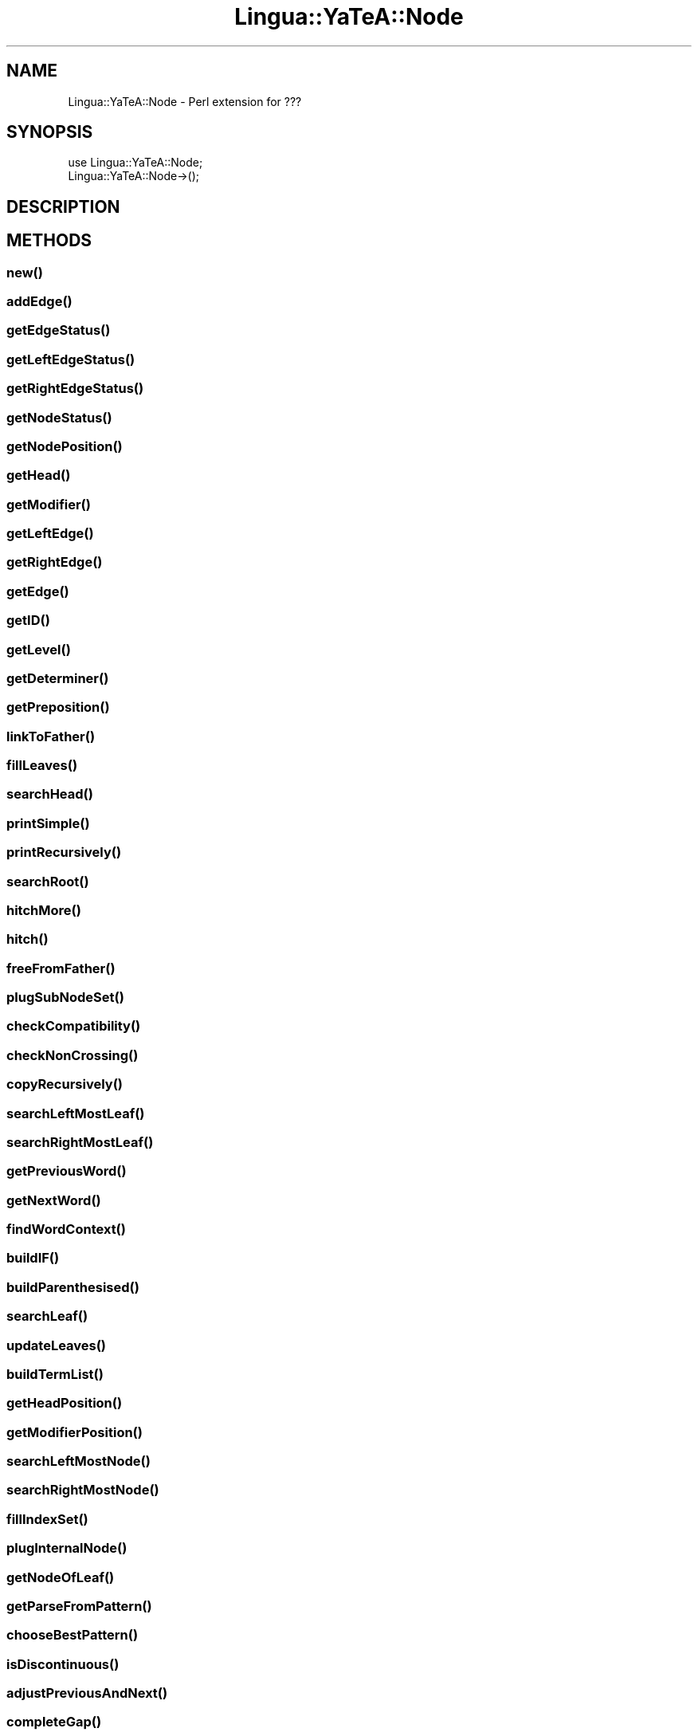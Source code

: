.\" Automatically generated by Pod::Man 2.27 (Pod::Simple 3.28)
.\"
.\" Standard preamble:
.\" ========================================================================
.de Sp \" Vertical space (when we can't use .PP)
.if t .sp .5v
.if n .sp
..
.de Vb \" Begin verbatim text
.ft CW
.nf
.ne \\$1
..
.de Ve \" End verbatim text
.ft R
.fi
..
.\" Set up some character translations and predefined strings.  \*(-- will
.\" give an unbreakable dash, \*(PI will give pi, \*(L" will give a left
.\" double quote, and \*(R" will give a right double quote.  \*(C+ will
.\" give a nicer C++.  Capital omega is used to do unbreakable dashes and
.\" therefore won't be available.  \*(C` and \*(C' expand to `' in nroff,
.\" nothing in troff, for use with C<>.
.tr \(*W-
.ds C+ C\v'-.1v'\h'-1p'\s-2+\h'-1p'+\s0\v'.1v'\h'-1p'
.ie n \{\
.    ds -- \(*W-
.    ds PI pi
.    if (\n(.H=4u)&(1m=24u) .ds -- \(*W\h'-12u'\(*W\h'-12u'-\" diablo 10 pitch
.    if (\n(.H=4u)&(1m=20u) .ds -- \(*W\h'-12u'\(*W\h'-8u'-\"  diablo 12 pitch
.    ds L" ""
.    ds R" ""
.    ds C` ""
.    ds C' ""
'br\}
.el\{\
.    ds -- \|\(em\|
.    ds PI \(*p
.    ds L" ``
.    ds R" ''
.    ds C`
.    ds C'
'br\}
.\"
.\" Escape single quotes in literal strings from groff's Unicode transform.
.ie \n(.g .ds Aq \(aq
.el       .ds Aq '
.\"
.\" If the F register is turned on, we'll generate index entries on stderr for
.\" titles (.TH), headers (.SH), subsections (.SS), items (.Ip), and index
.\" entries marked with X<> in POD.  Of course, you'll have to process the
.\" output yourself in some meaningful fashion.
.\"
.\" Avoid warning from groff about undefined register 'F'.
.de IX
..
.nr rF 0
.if \n(.g .if rF .nr rF 1
.if (\n(rF:(\n(.g==0)) \{
.    if \nF \{
.        de IX
.        tm Index:\\$1\t\\n%\t"\\$2"
..
.        if !\nF==2 \{
.            nr % 0
.            nr F 2
.        \}
.    \}
.\}
.rr rF
.\"
.\" Accent mark definitions (@(#)ms.acc 1.5 88/02/08 SMI; from UCB 4.2).
.\" Fear.  Run.  Save yourself.  No user-serviceable parts.
.    \" fudge factors for nroff and troff
.if n \{\
.    ds #H 0
.    ds #V .8m
.    ds #F .3m
.    ds #[ \f1
.    ds #] \fP
.\}
.if t \{\
.    ds #H ((1u-(\\\\n(.fu%2u))*.13m)
.    ds #V .6m
.    ds #F 0
.    ds #[ \&
.    ds #] \&
.\}
.    \" simple accents for nroff and troff
.if n \{\
.    ds ' \&
.    ds ` \&
.    ds ^ \&
.    ds , \&
.    ds ~ ~
.    ds /
.\}
.if t \{\
.    ds ' \\k:\h'-(\\n(.wu*8/10-\*(#H)'\'\h"|\\n:u"
.    ds ` \\k:\h'-(\\n(.wu*8/10-\*(#H)'\`\h'|\\n:u'
.    ds ^ \\k:\h'-(\\n(.wu*10/11-\*(#H)'^\h'|\\n:u'
.    ds , \\k:\h'-(\\n(.wu*8/10)',\h'|\\n:u'
.    ds ~ \\k:\h'-(\\n(.wu-\*(#H-.1m)'~\h'|\\n:u'
.    ds / \\k:\h'-(\\n(.wu*8/10-\*(#H)'\z\(sl\h'|\\n:u'
.\}
.    \" troff and (daisy-wheel) nroff accents
.ds : \\k:\h'-(\\n(.wu*8/10-\*(#H+.1m+\*(#F)'\v'-\*(#V'\z.\h'.2m+\*(#F'.\h'|\\n:u'\v'\*(#V'
.ds 8 \h'\*(#H'\(*b\h'-\*(#H'
.ds o \\k:\h'-(\\n(.wu+\w'\(de'u-\*(#H)/2u'\v'-.3n'\*(#[\z\(de\v'.3n'\h'|\\n:u'\*(#]
.ds d- \h'\*(#H'\(pd\h'-\w'~'u'\v'-.25m'\f2\(hy\fP\v'.25m'\h'-\*(#H'
.ds D- D\\k:\h'-\w'D'u'\v'-.11m'\z\(hy\v'.11m'\h'|\\n:u'
.ds th \*(#[\v'.3m'\s+1I\s-1\v'-.3m'\h'-(\w'I'u*2/3)'\s-1o\s+1\*(#]
.ds Th \*(#[\s+2I\s-2\h'-\w'I'u*3/5'\v'-.3m'o\v'.3m'\*(#]
.ds ae a\h'-(\w'a'u*4/10)'e
.ds Ae A\h'-(\w'A'u*4/10)'E
.    \" corrections for vroff
.if v .ds ~ \\k:\h'-(\\n(.wu*9/10-\*(#H)'\s-2\u~\d\s+2\h'|\\n:u'
.if v .ds ^ \\k:\h'-(\\n(.wu*10/11-\*(#H)'\v'-.4m'^\v'.4m'\h'|\\n:u'
.    \" for low resolution devices (crt and lpr)
.if \n(.H>23 .if \n(.V>19 \
\{\
.    ds : e
.    ds 8 ss
.    ds o a
.    ds d- d\h'-1'\(ga
.    ds D- D\h'-1'\(hy
.    ds th \o'bp'
.    ds Th \o'LP'
.    ds ae ae
.    ds Ae AE
.\}
.rm #[ #] #H #V #F C
.\" ========================================================================
.\"
.IX Title "Lingua::YaTeA::Node 3"
.TH Lingua::YaTeA::Node 3 "2017-12-14" "perl v5.18.2" "User Contributed Perl Documentation"
.\" For nroff, turn off justification.  Always turn off hyphenation; it makes
.\" way too many mistakes in technical documents.
.if n .ad l
.nh
.SH "NAME"
Lingua::YaTeA::Node \- Perl extension for ???
.SH "SYNOPSIS"
.IX Header "SYNOPSIS"
.Vb 2
\&  use Lingua::YaTeA::Node;
\&  Lingua::YaTeA::Node\->();
.Ve
.SH "DESCRIPTION"
.IX Header "DESCRIPTION"
.SH "METHODS"
.IX Header "METHODS"
.SS "\fInew()\fP"
.IX Subsection "new()"
.SS "\fIaddEdge()\fP"
.IX Subsection "addEdge()"
.SS "\fIgetEdgeStatus()\fP"
.IX Subsection "getEdgeStatus()"
.SS "\fIgetLeftEdgeStatus()\fP"
.IX Subsection "getLeftEdgeStatus()"
.SS "\fIgetRightEdgeStatus()\fP"
.IX Subsection "getRightEdgeStatus()"
.SS "\fIgetNodeStatus()\fP"
.IX Subsection "getNodeStatus()"
.SS "\fIgetNodePosition()\fP"
.IX Subsection "getNodePosition()"
.SS "\fIgetHead()\fP"
.IX Subsection "getHead()"
.SS "\fIgetModifier()\fP"
.IX Subsection "getModifier()"
.SS "\fIgetLeftEdge()\fP"
.IX Subsection "getLeftEdge()"
.SS "\fIgetRightEdge()\fP"
.IX Subsection "getRightEdge()"
.SS "\fIgetEdge()\fP"
.IX Subsection "getEdge()"
.SS "\fIgetID()\fP"
.IX Subsection "getID()"
.SS "\fIgetLevel()\fP"
.IX Subsection "getLevel()"
.SS "\fIgetDeterminer()\fP"
.IX Subsection "getDeterminer()"
.SS "\fIgetPreposition()\fP"
.IX Subsection "getPreposition()"
.SS "\fIlinkToFather()\fP"
.IX Subsection "linkToFather()"
.SS "\fIfillLeaves()\fP"
.IX Subsection "fillLeaves()"
.SS "\fIsearchHead()\fP"
.IX Subsection "searchHead()"
.SS "\fIprintSimple()\fP"
.IX Subsection "printSimple()"
.SS "\fIprintRecursively()\fP"
.IX Subsection "printRecursively()"
.SS "\fIsearchRoot()\fP"
.IX Subsection "searchRoot()"
.SS "\fIhitchMore()\fP"
.IX Subsection "hitchMore()"
.SS "\fIhitch()\fP"
.IX Subsection "hitch()"
.SS "\fIfreeFromFather()\fP"
.IX Subsection "freeFromFather()"
.SS "\fIplugSubNodeSet()\fP"
.IX Subsection "plugSubNodeSet()"
.SS "\fIcheckCompatibility()\fP"
.IX Subsection "checkCompatibility()"
.SS "\fIcheckNonCrossing()\fP"
.IX Subsection "checkNonCrossing()"
.SS "\fIcopyRecursively()\fP"
.IX Subsection "copyRecursively()"
.SS "\fIsearchLeftMostLeaf()\fP"
.IX Subsection "searchLeftMostLeaf()"
.SS "\fIsearchRightMostLeaf()\fP"
.IX Subsection "searchRightMostLeaf()"
.SS "\fIgetPreviousWord()\fP"
.IX Subsection "getPreviousWord()"
.SS "\fIgetNextWord()\fP"
.IX Subsection "getNextWord()"
.SS "\fIfindWordContext()\fP"
.IX Subsection "findWordContext()"
.SS "\fIbuildIF()\fP"
.IX Subsection "buildIF()"
.SS "\fIbuildParenthesised()\fP"
.IX Subsection "buildParenthesised()"
.SS "\fIsearchLeaf()\fP"
.IX Subsection "searchLeaf()"
.SS "\fIupdateLeaves()\fP"
.IX Subsection "updateLeaves()"
.SS "\fIbuildTermList()\fP"
.IX Subsection "buildTermList()"
.SS "\fIgetHeadPosition()\fP"
.IX Subsection "getHeadPosition()"
.SS "\fIgetModifierPosition()\fP"
.IX Subsection "getModifierPosition()"
.SS "\fIsearchLeftMostNode()\fP"
.IX Subsection "searchLeftMostNode()"
.SS "\fIsearchRightMostNode()\fP"
.IX Subsection "searchRightMostNode()"
.SS "\fIfillIndexSet()\fP"
.IX Subsection "fillIndexSet()"
.SS "\fIplugInternalNode()\fP"
.IX Subsection "plugInternalNode()"
.SS "\fIgetNodeOfLeaf()\fP"
.IX Subsection "getNodeOfLeaf()"
.SS "\fIgetParseFromPattern()\fP"
.IX Subsection "getParseFromPattern()"
.SS "\fIchooseBestPattern()\fP"
.IX Subsection "chooseBestPattern()"
.SS "\fIisDiscontinuous()\fP"
.IX Subsection "isDiscontinuous()"
.SS "\fIadjustPreviousAndNext()\fP"
.IX Subsection "adjustPreviousAndNext()"
.SS "\fIcompleteGap()\fP"
.IX Subsection "completeGap()"
.SS "\fIinsertProgressively()\fP"
.IX Subsection "insertProgressively()"
.SS "\fIinsertOneWord()\fP"
.IX Subsection "insertOneWord()"
.SS "\fIgetPartialPattern()\fP"
.IX Subsection "getPartialPattern()"
.SS "\fIgetPatternsLeftFirst()\fP"
.IX Subsection "getPatternsLeftFirst()"
.SS "\fIgetPatternsRightFirst()\fP"
.IX Subsection "getPatternsRightFirst()"
.SS "\fIgetPatternOnTheLeft()\fP"
.IX Subsection "getPatternOnTheLeft()"
.SS "\fIgetPatternOnTheRight()\fP"
.IX Subsection "getPatternOnTheRight()"
.SS "\fIsortPatternsByPriority()\fP"
.IX Subsection "sortPatternsByPriority()"
.SS "\fIaddDeterminer()\fP"
.IX Subsection "addDeterminer()"
.SS "\fIgetHookNode()\fP"
.IX Subsection "getHookNode()"
.SS "\fIlinkToIsland()\fP"
.IX Subsection "linkToIsland()"
.SH "SEE ALSO"
.IX Header "SEE ALSO"
Sophie Aubin and Thierry Hamon. Improving Term Extraction with
Terminological Resources. In Advances in Natural Language Processing
(5th International Conference on \s-1NLP,\s0 FinTAL 2006). pages
380\-387. Tapio Salakoski, Filip Ginter, Sampo Pyysalo, Tapio Pahikkala
(Eds). August 2006. \s-1LNAI 4139.\s0
.SH "AUTHOR"
.IX Header "AUTHOR"
Thierry Hamon <thierry.hamon@univ\-paris13.fr> and Sophie Aubin <sophie.aubin@lipn.univ\-paris13.fr>
.SH "COPYRIGHT AND LICENSE"
.IX Header "COPYRIGHT AND LICENSE"
Copyright (C) 2005 by Thierry Hamon and Sophie Aubin
.PP
This library is free software; you can redistribute it and/or modify
it under the same terms as Perl itself, either Perl version 5.8.6 or,
at your option, any later version of Perl 5 you may have available.
